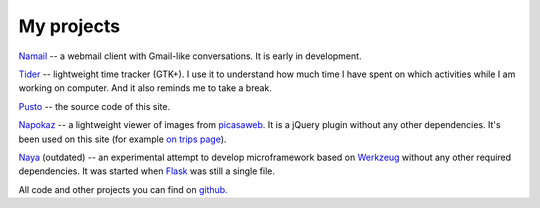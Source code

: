 My projects
-----------
`Namail </en/mailr/>`_ -- a webmail client with Gmail-like conversations. It is early in 
development.

`Tider </en/tider/>`_ -- lightweight time tracker (GTK+). I use it to understand how much 
time I have spent on which activities while I am working on computer. And it also reminds 
me to take a break.

`Pusto <https://github.com/naspeh/pusto>`_ -- the source code of this site.

Napokaz__ -- a lightweight viewer of images from picasaweb__. It is a jQuery plugin 
without any other dependencies. It's been used on this site (for example `on trips 
page`__).

__ /en/napokaz/
__ https://picasaweb.google.com/
__ /trip/

Naya__ (outdated) -- an experimental attempt to develop microframework based on Werkzeug__ 
without any other required dependencies. It was started when Flask__ was still a single 
file.

__ https://github.com/naskoro/naya
__ http://werkzeug.pocoo.org/
__ http://flask.pocoo.org/

All code and other projects you can find on `github. <https://github.com/naspeh>`_
